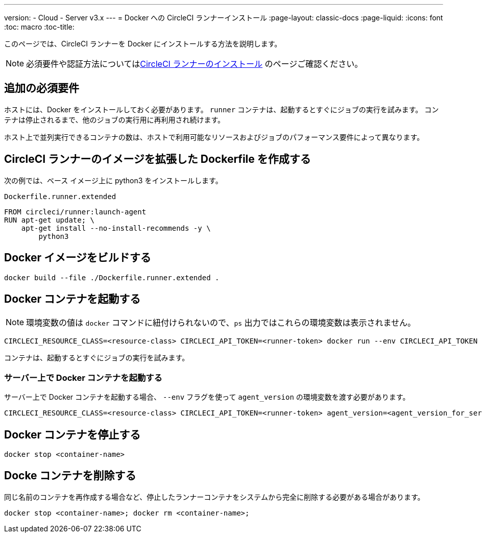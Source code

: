 ---
version:
- Cloud
- Server v3.x
---
= Docker への CircleCI ランナーインストール
:page-layout: classic-docs
:page-liquid:
:icons: font
:toc: macro
:toc-title:

このページでは、CircleCI ランナーを Docker にインストールする方法を説明します。 

NOTE: 必須要件や認証方法についてはxref:runner-installation.adoc[CircleCI ランナーのインストール] のページご確認ください。

toc::[]

== 追加の必須要件

ホストには、Docker をインストールしておく必要があります。 `runner` コンテナは、起動するとすぐにジョブの実行を試みます。 コンテナは停止されるまで、他のジョブの実行用に再利用され続けます。

ホスト上で並列実行できるコンテナの数は、ホストで利用可能なリソースおよびジョブのパフォーマンス要件によって異なります。

== CircleCI ランナーのイメージを拡張した Dockerfile を作成する

次の例では、ベース イメージ上に python3 をインストールします。

`Dockerfile.runner.extended`

```
FROM circleci/runner:launch-agent
RUN apt-get update; \
    apt-get install --no-install-recommends -y \
        python3
```

== Docker イメージをビルドする

```bash
docker build --file ./Dockerfile.runner.extended .
```

== Docker コンテナを起動する

NOTE: 環境変数の値は `docker` コマンドに紐付けられないので、`ps` 出力ではこれらの環境変数は表示されません。

```bash
CIRCLECI_RESOURCE_CLASS=<resource-class> CIRCLECI_API_TOKEN=<runner-token> docker run --env CIRCLECI_API_TOKEN --env CIRCLECI_RESOURCE_CLASS --name <container-name> <image-id-from-previous-step>
```

コンテナは、起動するとすぐにジョブの実行を試みます。

=== サーバー上で Docker コンテナを起動する

サーバー上で Docker コンテナを起動する場合、  `--env` フラグを使って `agent_version` の環境変数を渡す必要があります。

``` bash
CIRCLECI_RESOURCE_CLASS=<resource-class> CIRCLECI_API_TOKEN=<runner-token> agent_version=<agent_version_for_server> docker run --env agent_version --env CIRCLECI_API_TOKEN --env CIRCLECI_RESOURCE_CLASS --name <container-name> <image-id-from-previous-step>

```

== Docker コンテナを停止する

``` bash
docker stop <container-name>
```

== Docke コンテナを削除する

同じ名前のコンテナを再作成する場合など、停止したランナーコンテナをシステムから完全に削除する必要がある場合があります。


``` bash
docker stop <container-name>; docker rm <container-name>;
```
